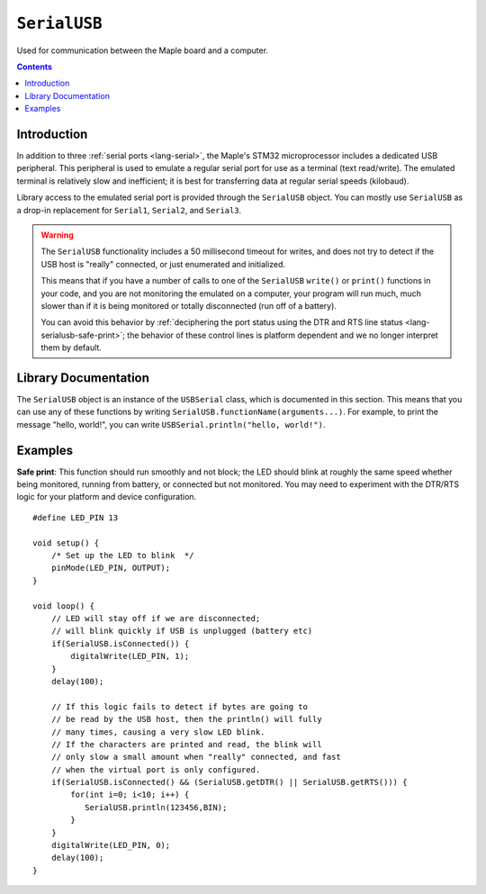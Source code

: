 .. highlight:: cpp

.. _lang-serialusb:

``SerialUSB``
=============

Used for communication between the Maple board and a computer.

.. contents:: Contents
   :local:

Introduction
------------

In addition to three :ref:`serial ports <lang-serial>`, the Maple's
STM32 microprocessor includes a dedicated USB peripheral.  This
peripheral is used to emulate a regular serial port for use as a
terminal (text read/write).  The emulated terminal is relatively slow
and inefficient; it is best for transferring data at regular serial
speeds (kilobaud).

Library access to the emulated serial port is provided through the
``SerialUSB`` object.  You can mostly use ``SerialUSB`` as a drop-in
replacement for ``Serial1``, ``Serial2``, and ``Serial3``.

.. warning:: The ``SerialUSB`` functionality includes a 50 millisecond
   timeout for writes, and does not try to detect if the USB host is
   "really" connected, or just enumerated and initialized.

   This means that if you have a number of calls to one of the
   ``SerialUSB`` ``write()`` or ``print()`` functions in your code,
   and you are not monitoring the emulated on a computer, your program
   will run much, much slower than if it is being monitored or totally
   disconnected (run off of a battery).

   You can avoid this behavior by :ref:`deciphering the port status
   using the DTR and RTS line status <lang-serialusb-safe-print>`; the
   behavior of these control lines is platform dependent and we no
   longer interpret them by default.

Library Documentation
---------------------

The ``SerialUSB`` object is an instance of the ``USBSerial`` class,
which is documented in this section.  This means that you can use any
of these functions by writing
``SerialUSB.functionName(arguments...)``.  For example, to print the
message "hello, world!", you can write ``USBSerial.println("hello,
world!")``.

.. cpp:class:: USBSerial

   Emulated serial-over-USB class.  ``SerialUSB`` is the predefined
   (singleton) instance.

.. _lang-serialusb-begin:

.. cpp:function:: USBSerial::begin()

   Set up the USB peripheral for emulated serial communication.  The
   peripheral is configured this way by default; calling this function
   should only be necessary if you have disabled the peripheral using
   ``SerialUSB.end()``.

.. _lang-serialusb-end:

.. cpp:function:: USBSerial::end()

   Disables the USB peripheral.  Note that using this function will
   terminate all USB communications between the Maple and the USB
   host; in particular, it implies that you won't be able to upload
   any new programs without resetting the board or using
   :ref:`perpetual bootloader mode
   <troubleshooting-perpetual-bootloader>`.

.. cpp:function:: unsigned int USBSerial::available()

   Returns the number of bytes available for reading.

.. _lang-serialusb-read:

.. cpp:function:: unsigned char USBSerial::read()

   Returns the next available, unread character.  If there are no
   available characters (you can check this with :cpp:func:`available
   <USBSerial::available>`), the call will block until one
   becomes available.

.. cpp:function:: USBSerial::print(unsigned char b)

   Print the given byte over the USB connection.

.. cpp:function:: USBSerial::print(char c)

   Print the given character over the USB connection.  7-bit clean characters
   are typically interpreted as ASCII text.

.. cpp:function:: USBSerial::print(const char *str)

   Print the given null-terminated string over the USB connection.

.. cpp:function:: USBSerial::print(int n)

   Print the argument's digits over the USB connection, in decimal format.
   Negative values will be prefixed with a ``'-'`` character.

.. cpp:function:: USBSerial::print(unsigned int n)

   Print the argument's digits over the USB connection, in decimal format.

.. cpp:function:: USBSerial::print(long long n)

   Print the argument's digits over the USB connection, in decimal
   format.  Negative values will be prefixed with a ``'-'`` character.

.. cpp:function:: USBSerial::print(unsigned long long n)

   Print the argument's digits over the USB connection, in decimal
   format.

.. _lang-serial-print-n-base:

.. cpp:function:: USBSerial::print(int n, int base)

   Print the digits of ``n`` over USB, in base ``base``.  The ``base``
   value 2 corresponds to binary, 8 to octal, 10 to decimal, and 16 to
   hexadecimal (you can also use the symbolic constants ``BIN``,
   ``OCT``, ``DEC``, ``HEX``).  If ``base`` is 10, negative values
   will be prefixed with a ``'-'`` character (otherwise, ``n`` will be
   interpreted as an unsigned quantity).

.. cpp:function:: HardwareSerial::print(long long n, int base)

   Same behavior as the above :ref:`print(int n, int base)
   <lang-serialusb-print-n-base>`, except with 64-bit values.

.. cpp:function:: USBSerial::print(double n)

   Print ``n``, accurate to 6 digits after the decimal point.

.. _lang-serialusb-println:

.. cpp:function:: USBSerial::println(char c)

   Like ``print(c)``, followed by ``"\r\n"``.

.. cpp:function:: USBSerial::println(const char *c)

   Like ``print(c)``, followed by ``"\r\n"``.

.. cpp:function:: USBSerial::println(unsigned char b)

   Like ``print(b)``, followed by ``"\r\n"``.

.. cpp:function:: USBSerial::println(int n)

   Like ``print(n)``, followed by ``"\r\n"``.

.. cpp:function:: USBSerial::println(unsigned int n)

   Like ``print(n)``, followed by ``"\r\n"``.

.. cpp:function:: USBSerial::println(long long n)

   Like ``print(n)``, followed by ``"\r\n"``.

.. cpp:function:: USBSerial::println(unsigned long long n)

   Like ``print(n)``, followed by ``"\r\n"``.

.. cpp:function:: USBSerial::println(int n, int base)

   Like ``print(n, b)``, followed by ``"\r\n"``.

.. cpp:function:: USBSerial::println(long long n, int base)

   Like ``print(n, b)``, followed by ``"\r\n"``.

.. cpp:function:: USBSerial::println(double n)

   Like ``print(n)``, followed by ``"\r\n"``.

.. cpp:function:: USBSerial::println()

   Prints ``"\r\n"`` over the USB connection.

.. cpp:function:: USBSerial::write(unsigned char ch)

   Sends one character over the USB connection.  This function is
   currently blocking, although nonblocking writes are a planned
   future extension.

   This is a low-level function.  One of the ``print()`` or
   ``println()`` functions is likely to be more useful when printing
   multiple characters, when formatting numbers for printing, etc.

.. cpp:function:: USBSerial::write(const char* str)

   Send the given null-terminated character string over the USB
   connection.

   This is a low-level function.  One of the ``print()`` or
   ``println()`` functions is likely to be more useful when printing
   multiple characters, when formatting numbers for printing, etc.

.. cpp:function:: USBSerial::write(void *buf, unsigned int size)

   Writes the first ``size`` bytes of ``buf`` over the USB connection.
   Each byte is transmitted as an individual character.

   This is a low-level function.  One of the ``print()`` or
   ``println()`` functions is likely to be more useful when printing
   multiple characters, when formatting numbers for printing, etc.

Examples
--------

.. _lang-serialusb-safe-print:

**Safe print**: This function should run smoothly and not block; the
LED should blink at roughly the same speed whether being monitored,
running from battery, or connected but not monitored. You may need to
experiment with the DTR/RTS logic for your platform and device
configuration. ::

    #define LED_PIN 13

    void setup() {
        /* Set up the LED to blink  */
        pinMode(LED_PIN, OUTPUT);
    }

    void loop() {
        // LED will stay off if we are disconnected;
        // will blink quickly if USB is unplugged (battery etc)
        if(SerialUSB.isConnected()) {
            digitalWrite(LED_PIN, 1);
        }
        delay(100);

        // If this logic fails to detect if bytes are going to
        // be read by the USB host, then the println() will fully
        // many times, causing a very slow LED blink.
        // If the characters are printed and read, the blink will
        // only slow a small amount when "really" connected, and fast
        // when the virtual port is only configured.
        if(SerialUSB.isConnected() && (SerialUSB.getDTR() || SerialUSB.getRTS())) {
            for(int i=0; i<10; i++) {
               SerialUSB.println(123456,BIN);
            }
        }
        digitalWrite(LED_PIN, 0);
        delay(100);
    }

